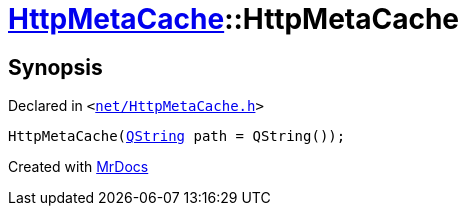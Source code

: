 [#HttpMetaCache-2constructor]
= xref:HttpMetaCache.adoc[HttpMetaCache]::HttpMetaCache
:relfileprefix: ../
:mrdocs:


== Synopsis

Declared in `&lt;https://github.com/PrismLauncher/PrismLauncher/blob/develop/launcher/net/HttpMetaCache.h#L101[net&sol;HttpMetaCache&period;h]&gt;`

[source,cpp,subs="verbatim,replacements,macros,-callouts"]
----
HttpMetaCache(xref:QString.adoc[QString] path = QString());
----



[.small]#Created with https://www.mrdocs.com[MrDocs]#
